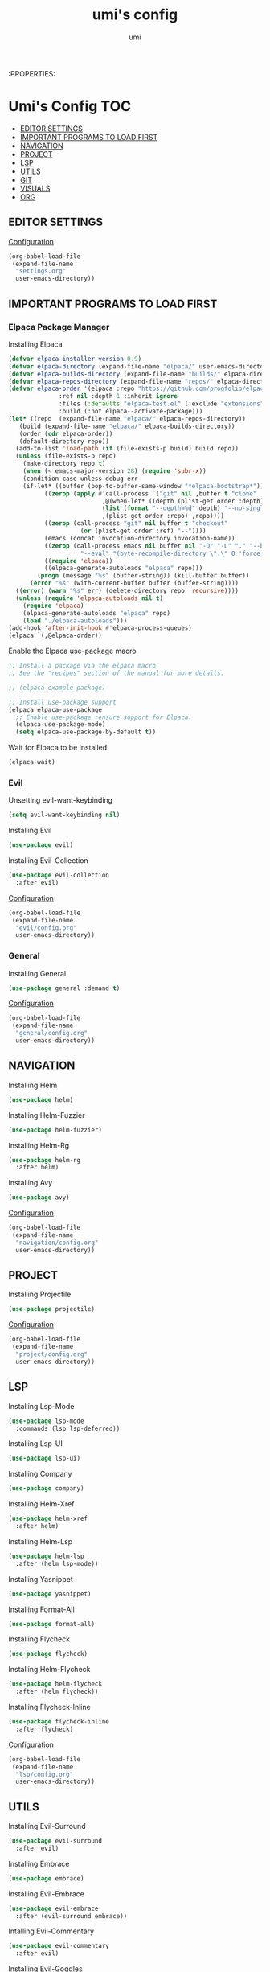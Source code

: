 :PROPERTIES:
#+TITLE: umi's config
#+AUTHOR: umi
#+TOC: toc-org

* Umi's Config :TOC:
  - [[#editor-settings][EDITOR SETTINGS]]
  - [[#important-programs-to-load-first][IMPORTANT PROGRAMS TO LOAD FIRST]]
  - [[#navigation][NAVIGATION]]
  - [[#project][PROJECT]]
  - [[#lsp][LSP]]
  - [[#utils][UTILS]]
  - [[#git][GIT]]
  - [[#visuals][VISUALS]]
  - [[#org][ORG]]

** EDITOR SETTINGS
[[file:settings.org][Configuration]]
#+begin_src emacs-lisp
  (org-babel-load-file
   (expand-file-name
    "settings.org"
    user-emacs-directory))
#+end_src

** IMPORTANT PROGRAMS TO LOAD FIRST
*** Elpaca Package Manager
Installing Elpaca
#+begin_src emacs-lisp
  (defvar elpaca-installer-version 0.9)
  (defvar elpaca-directory (expand-file-name "elpaca/" user-emacs-directory))
  (defvar elpaca-builds-directory (expand-file-name "builds/" elpaca-directory))
  (defvar elpaca-repos-directory (expand-file-name "repos/" elpaca-directory))
  (defvar elpaca-order '(elpaca :repo "https://github.com/progfolio/elpaca.git"
				:ref nil :depth 1 :inherit ignore
				:files (:defaults "elpaca-test.el" (:exclude "extensions"))
				:build (:not elpaca--activate-package)))
  (let* ((repo  (expand-file-name "elpaca/" elpaca-repos-directory))
	 (build (expand-file-name "elpaca/" elpaca-builds-directory))
	 (order (cdr elpaca-order))
	 (default-directory repo))
    (add-to-list 'load-path (if (file-exists-p build) build repo))
    (unless (file-exists-p repo)
      (make-directory repo t)
      (when (< emacs-major-version 28) (require 'subr-x))
      (condition-case-unless-debug err
	  (if-let* ((buffer (pop-to-buffer-same-window "*elpaca-bootstrap*"))
		    ((zerop (apply #'call-process `("git" nil ,buffer t "clone"
						    ,@(when-let* ((depth (plist-get order :depth)))
							(list (format "--depth=%d" depth) "--no-single-branch"))
						    ,(plist-get order :repo) ,repo))))
		    ((zerop (call-process "git" nil buffer t "checkout"
					  (or (plist-get order :ref) "--"))))
		    (emacs (concat invocation-directory invocation-name))
		    ((zerop (call-process emacs nil buffer nil "-Q" "-L" "." "--batch"
					  "--eval" "(byte-recompile-directory \".\" 0 'force)")))
		    ((require 'elpaca))
		    ((elpaca-generate-autoloads "elpaca" repo)))
	      (progn (message "%s" (buffer-string)) (kill-buffer buffer))
	    (error "%s" (with-current-buffer buffer (buffer-string))))
	((error) (warn "%s" err) (delete-directory repo 'recursive))))
    (unless (require 'elpaca-autoloads nil t)
      (require 'elpaca)
      (elpaca-generate-autoloads "elpaca" repo)
      (load "./elpaca-autoloads")))
  (add-hook 'after-init-hook #'elpaca-process-queues)
  (elpaca `(,@elpaca-order))
#+End_src

Enable the Elpaca use-package macro

#+begin_src emacs-lisp
  ;; Install a package via the elpaca macro
  ;; See the "recipes" section of the manual for more details.

  ;; (elpaca example-package)

  ;; Install use-package support
  (elpaca elpaca-use-package
    ;; Enable use-package :ensure support for Elpaca.
    (elpaca-use-package-mode)
    (setq elpaca-use-package-by-default t))
#+end_src

Wait for Elpaca to be installed
#+begin_src emacs-lisp
  (elpaca-wait)
#+end_src

*** Evil
Unsetting evil-want-keybinding
#+begin_src emacs-lisp
  (setq evil-want-keybinding nil)
#+end_src

Installing Evil
#+begin_src emacs-lisp
  (use-package evil)
#+end_src

Installing Evil-Collection
#+begin_src emacs-lisp
  (use-package evil-collection
    :after evil)
#+end_src

[[file:evil/config.org][Configuration]]
#+begin_src emacs-lisp
  (org-babel-load-file
   (expand-file-name
    "evil/config.org"
    user-emacs-directory))
#+end_src

*** General
Installing General 
#+begin_src emacs-lisp
  (use-package general :demand t)
#+end_src

[[file:general/config.org][Configuration]]
#+begin_src emacs-lisp
  (org-babel-load-file
   (expand-file-name
    "general/config.org"
    user-emacs-directory))
#+end_src

** NAVIGATION
Installing Helm
#+begin_src emacs-lisp
  (use-package helm)
#+end_src

Installing Helm-Fuzzier
#+begin_src emacs-lisp
  (use-package helm-fuzzier)
#+end_src

Installing Helm-Rg
#+begin_src emacs-lisp
  (use-package helm-rg
    :after helm)
#+end_src

Installing Avy
#+begin_src emacs-lisp
  (use-package avy)
#+end_src

[[file:navigation/config.org][Configuration]]
#+begin_src emacs-lisp
  (org-babel-load-file
   (expand-file-name
    "navigation/config.org"
    user-emacs-directory))
#+end_src

** PROJECT
Installing Projectile
#+begin_src emacs-lisp
  (use-package projectile)
#+end_src

# Installing Helm-Projectile
# #+begin_src emacs-lisp
#   (use-package helm-projectile
#     :after (helm projectile))
# #+end_src

[[file:project/config.org][Configuration]]
#+begin_src emacs-lisp
  (org-babel-load-file
   (expand-file-name
    "project/config.org"
    user-emacs-directory))
#+end_src

** LSP
Installing Lsp-Mode
#+begin_src emacs-lisp
  (use-package lsp-mode
    :commands (lsp lsp-deferred))
#+end_src

Installing Lsp-UI
#+begin_src emacs-lisp
  (use-package lsp-ui)
#+end_src

Installing Company
#+begin_src emacs-lisp
  (use-package company)
#+end_src

Installing Helm-Xref
#+begin_src emacs-lisp
  (use-package helm-xref
    :after helm)
#+end_src

Installing Helm-Lsp
#+begin_src emacs-lisp
  (use-package helm-lsp
    :after (helm lsp-mode))
#+end_src

Installing Yasnippet
#+begin_src emacs-lisp
  (use-package yasnippet)
#+end_src

Installing Format-All
#+begin_src emacs-lisp
  (use-package format-all)
#+end_src

Installing Flycheck
#+begin_src emacs-lisp
  (use-package flycheck)
#+end_src

Installing Helm-Flycheck
#+begin_src emacs-lisp
  (use-package helm-flycheck
    :after (helm flycheck))
#+end_src

Installing Flycheck-Inline
#+begin_src emacs-lisp
  (use-package flycheck-inline
    :after flycheck)
#+end_src

[[file:lsp/config.org][Configuration]]
#+begin_src emacs-lisp
  (org-babel-load-file
   (expand-file-name
    "lsp/config.org"
    user-emacs-directory))
#+end_src

** UTILS
Installing Evil-Surround
#+begin_src emacs-lisp
  (use-package evil-surround
    :after evil)
#+end_src

Installing Embrace
#+begin_src emacs-lisp
  (use-package embrace)
#+end_src

Installing Evil-Embrace
#+begin_src emacs-lisp
  (use-package evil-embrace
    :after (evil-surround embrace))
#+end_src

Intalling Evil-Commentary
#+begin_src emacs-lisp
  (use-package evil-commentary
    :after evil)
#+end_src

Installing Evil-Goggles
#+begin_src emacs-lisp
  (use-package evil-goggles
    :after evil)
#+end_src

Installing Vterm
#+begin_src emacs-lisp
  (use-package vterm)
#+end_src

Installing Undo-Tree
#+begin_src emacs-lisp
  (use-package undo-tree)
#+end_src

Installing Exec-Path-From-Shell
#+begin_src emacs-lisp
  (use-package exec-path-from-shell)
#+end_src

[[file:utils/config.org][Configuration]]
#+begin_src emacs-lisp
  (org-babel-load-file
   (expand-file-name
    "utils/config.org"
    user-emacs-directory))
#+end_src

** GIT
Installing Transient
#+begin_src emacs-lisp
  (use-package transient)
#+end_src

Installing Magit
#+begin_src emacs-lisp
  (use-package magit)
#+end_src

Installing Git-Gutter
#+begin_src emacs-lisp
  (use-package git-gutter)
#+end_src

[[file:git/config.org][Configuration]]
#+begin_src emacs-lisp
  (org-babel-load-file
   (expand-file-name
    "git/config.org"
    user-emacs-directory))
#+end_src

** VISUALS
Installing Doom-Themes
#+begin_src emacs-lisp
  (use-package doom-themes
    :config (load-theme 'doom-palenight t))
#+end_src

Installing Dimmer
#+begin_src emacs-lisp
  (use-package dimmer)
#+end_src

Installing Telephone Line
#+begin_src emacs-lisp
  (use-package telephone-line)
#+end_src

Installing Visual-Fill-Column
#+begin_src emacs-lisp
  (use-package visual-fill-column)
#+end_src

[[file:visuals/config.org][Configuration]]
#+begin_src emacs-lisp
  (org-babel-load-file
   (expand-file-name
    "visuals/config.org"
    user-emacs-directory))
#+end_src

** ORG
Installing Toc-Org
#+begin_src emacs-lisp
  (use-package toc-org
    :after org)
#+end_src

Installing Org-Modern
#+begin_src emacs-lisp
  (use-package org-modern
    :after org)
#+end_src

Installing Org-Roam
#+begin_src emacs-lisp
  (use-package org-roam
    :after org)
#+end_src

Installing Org-Download
Org-Download
#+begin_src emacs-lisp
  (use-package org-download)
#+end_src

[[file:org/config.org][Configuration]]
#+begin_src emacs-lisp
  (org-babel-load-file
   (expand-file-name
    "org/config.org"
    user-emacs-directory))
#+end_src

